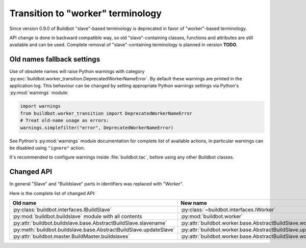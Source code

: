Transition to "worker" terminology
==================================

.. todo::

    * ReStructured text formatting should be reviewed in scope of using
      Buildbot-specific directives.

    * This page may be splitted in parts or merged with other pages.

    * This page should be placed in a proper place in the TOC.

    * Links on this page should be added, e.g. from 0.9.0 changelog.

Since version 0.9.0 of Buildbot "slave"-based terminology is deprecated
in favor of "worker"-based terminology.

API change is done in backward compatible way, so old "slave"-containing
classes, functions and attributes are still available and can be used.
Complete removal of "slave"-containing terminology is planned in version
**TODO**.

Old names fallback settings
---------------------------

Use of obsolete names will raise Python warnings with category
:py:exc:`buildbot.worker_transition.DeprecatedWorkerNameError`.
By default these warnings are printed in the application log.
This behaviour can be changed by setting appropriate Python warnings settings
via Python's :py:mod:`warnings` module:

.. code-block:: python

    import warnings
    from buildbot.worker_transition import DeprecatedWorkerNameError
    # Treat old-name usage as errors:
    warnings.simplefilter("error", DeprecatedWorkerNameError)

See Python's :py:mod:`warnings` module documentation for complete list of
available actions, in particular warnings can be disabled using
``"ignore"`` action.

It's recommended to configure warnings inside :file:`buildbot.tac`, before
using any other Buildbot classes.

Changed API
-----------

In general "Slave" and "Buildslave" parts in identifiers was replaced with
"Worker".

Here is the complete list of changed API:

.. todo::

    This list will be updated along with actual changing of the API.

================================================================== =====
Old name                                                           New name
================================================================== =====
:py:class:`buildbot.interfaces.IBuildSlave`                        :py:class:`~buildbot.interfaces.IWorker`
------------------------------------------------------------------ -----
:py:mod:`buildbot.buildslave` module with all contents             :py:mod:`buildbot.worker`
------------------------------------------------------------------ -----
:py:attr:`buildbot.buildslave.base.AbstractBuildSlave.slavename`   :py:attr:`buildbot.worker.base.AbstractBuildSlave.workername`
------------------------------------------------------------------ -----
:py:meth:`buildbot.buildslave.base.AbstractBuildSlave.updateSlave` :py:attr:`buildbot.worker.base.AbstractBuildSlave.updateWorker`
------------------------------------------------------------------ -----
:py:attr:`buildbot.master.BuildMaster.buildslaves`                 :py:attr:`buildbot.worker.base.AbstractBuildSlave.workers`
================================================================== =====
